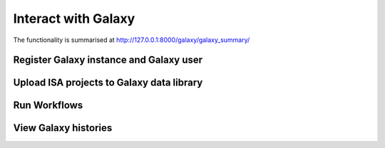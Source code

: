 .. _galaxy-user-docs:

Interact with Galaxy
========================================

The functionality is summarised at http://127.0.0.1:8000/galaxy/galaxy_summary/

Register Galaxy instance and Galaxy user
''''''''''''''''''''''''''''''''''''''''''''''''''


Upload ISA projects to Galaxy data library
''''''''''''''''''''''''''''''''''''''''''''''''''


Run Workflows
''''''''''''''''''''''''''''''''''''''''''''''''''


View Galaxy histories
''''''''''''''''''''''''''''''''''''''''''''''''''


